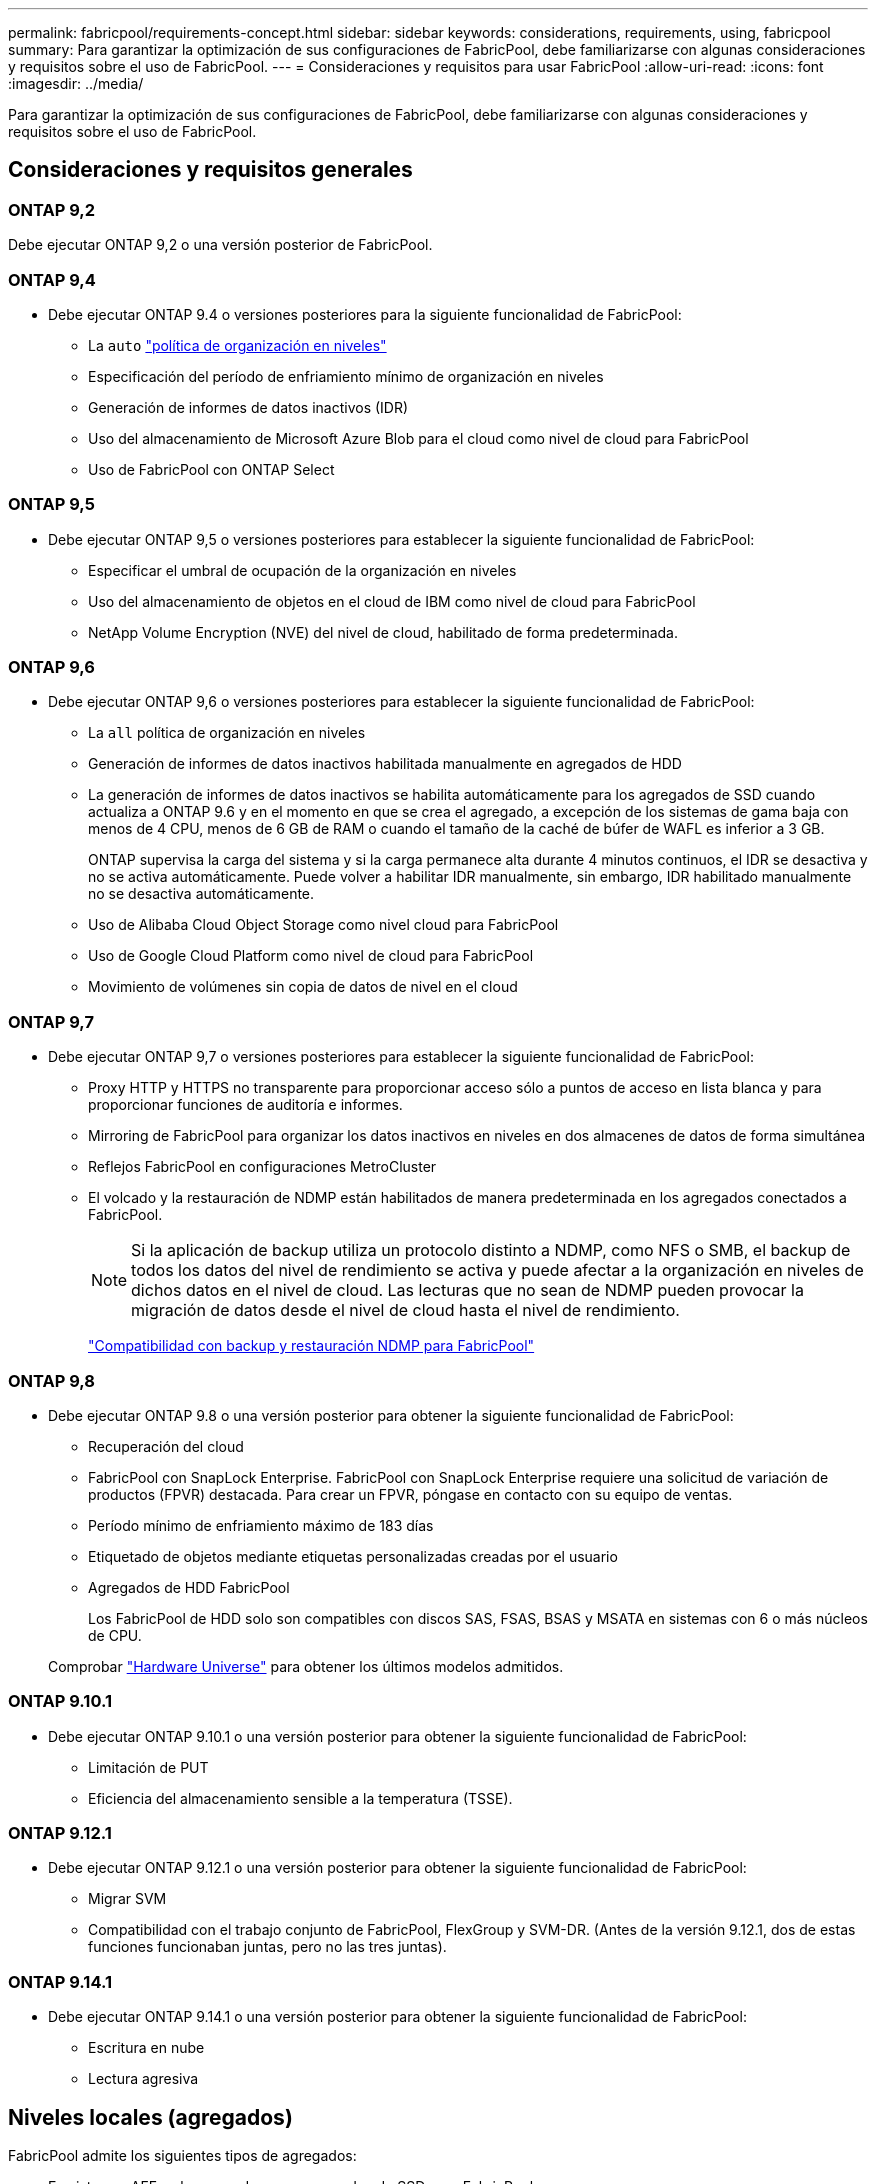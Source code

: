 ---
permalink: fabricpool/requirements-concept.html 
sidebar: sidebar 
keywords: considerations, requirements, using, fabricpool 
summary: Para garantizar la optimización de sus configuraciones de FabricPool, debe familiarizarse con algunas consideraciones y requisitos sobre el uso de FabricPool. 
---
= Consideraciones y requisitos para usar FabricPool
:allow-uri-read: 
:icons: font
:imagesdir: ../media/


[role="lead"]
Para garantizar la optimización de sus configuraciones de FabricPool, debe familiarizarse con algunas consideraciones y requisitos sobre el uso de FabricPool.



== Consideraciones y requisitos generales



=== ONTAP 9,2

Debe ejecutar ONTAP 9,2 o una versión posterior de FabricPool.



=== ONTAP 9,4

* Debe ejecutar ONTAP 9.4 o versiones posteriores para la siguiente funcionalidad de FabricPool:
+
** La `auto` link:tiering-policies-concept.html#types-of-fabricpool-tiering-policies["política de organización en niveles"]
** Especificación del período de enfriamiento mínimo de organización en niveles
** Generación de informes de datos inactivos (IDR)
** Uso del almacenamiento de Microsoft Azure Blob para el cloud como nivel de cloud para FabricPool
** Uso de FabricPool con ONTAP Select






=== ONTAP 9,5

* Debe ejecutar ONTAP 9,5 o versiones posteriores para establecer la siguiente funcionalidad de FabricPool:
+
** Especificar el umbral de ocupación de la organización en niveles
** Uso del almacenamiento de objetos en el cloud de IBM como nivel de cloud para FabricPool
** NetApp Volume Encryption (NVE) del nivel de cloud, habilitado de forma predeterminada.






=== ONTAP 9,6

* Debe ejecutar ONTAP 9,6 o versiones posteriores para establecer la siguiente funcionalidad de FabricPool:
+
** La `all` política de organización en niveles
** Generación de informes de datos inactivos habilitada manualmente en agregados de HDD
** La generación de informes de datos inactivos se habilita automáticamente para los agregados de SSD cuando actualiza a ONTAP 9.6 y en el momento en que se crea el agregado, a excepción de los sistemas de gama baja con menos de 4 CPU, menos de 6 GB de RAM o cuando el tamaño de la caché de búfer de WAFL es inferior a 3 GB.
+
ONTAP supervisa la carga del sistema y si la carga permanece alta durante 4 minutos continuos, el IDR se desactiva y no se activa automáticamente. Puede volver a habilitar IDR manualmente, sin embargo, IDR habilitado manualmente no se desactiva automáticamente.

** Uso de Alibaba Cloud Object Storage como nivel cloud para FabricPool
** Uso de Google Cloud Platform como nivel de cloud para FabricPool
** Movimiento de volúmenes sin copia de datos de nivel en el cloud






=== ONTAP 9,7

* Debe ejecutar ONTAP 9,7 o versiones posteriores para establecer la siguiente funcionalidad de FabricPool:
+
** Proxy HTTP y HTTPS no transparente para proporcionar acceso sólo a puntos de acceso en lista blanca y para proporcionar funciones de auditoría e informes.
** Mirroring de FabricPool para organizar los datos inactivos en niveles en dos almacenes de datos de forma simultánea
** Reflejos FabricPool en configuraciones MetroCluster
** El volcado y la restauración de NDMP están habilitados de manera predeterminada en los agregados conectados a FabricPool.
+
[NOTE]
====
Si la aplicación de backup utiliza un protocolo distinto a NDMP, como NFS o SMB, el backup de todos los datos del nivel de rendimiento se activa y puede afectar a la organización en niveles de dichos datos en el nivel de cloud. Las lecturas que no sean de NDMP pueden provocar la migración de datos desde el nivel de cloud hasta el nivel de rendimiento.

====
+
https://kb.netapp.com/Advice_and_Troubleshooting/Data_Storage_Software/ONTAP_OS/NDMP_Backup_and_Restore_supported_for_FabricPool%3F["Compatibilidad con backup y restauración NDMP para FabricPool"]







=== ONTAP 9,8

* Debe ejecutar ONTAP 9.8 o una versión posterior para obtener la siguiente funcionalidad de FabricPool:
+
** Recuperación del cloud
** FabricPool con SnapLock Enterprise. FabricPool con SnapLock Enterprise requiere una solicitud de variación de productos (FPVR) destacada. Para crear un FPVR, póngase en contacto con su equipo de ventas.
** Período mínimo de enfriamiento máximo de 183 días
** Etiquetado de objetos mediante etiquetas personalizadas creadas por el usuario
** Agregados de HDD FabricPool
+
Los FabricPool de HDD solo son compatibles con discos SAS, FSAS, BSAS y MSATA en sistemas con 6 o más núcleos de CPU.

+
Comprobar https://hwu.netapp.com/Home/Index["Hardware Universe"^] para obtener los últimos modelos admitidos.







=== ONTAP 9.10.1

* Debe ejecutar ONTAP 9.10.1 o una versión posterior para obtener la siguiente funcionalidad de FabricPool:
+
** Limitación de PUT
** Eficiencia del almacenamiento sensible a la temperatura (TSSE).






=== ONTAP 9.12.1

* Debe ejecutar ONTAP 9.12.1 o una versión posterior para obtener la siguiente funcionalidad de FabricPool:
+
** Migrar SVM
** Compatibilidad con el trabajo conjunto de FabricPool, FlexGroup y SVM-DR. (Antes de la versión 9.12.1, dos de estas funciones funcionaban juntas, pero no las tres juntas).






=== ONTAP 9.14.1

* Debe ejecutar ONTAP 9.14.1 o una versión posterior para obtener la siguiente funcionalidad de FabricPool:
+
** Escritura en nube
** Lectura agresiva






== Niveles locales (agregados)

FabricPool admite los siguientes tipos de agregados:

* En sistemas AFF, solo se pueden usar agregados de SSD para FabricPool.
* En los sistemas de FAS, puede usar agregados SSD o HDD para FabricPool.
* En Cloud Volumes ONTAP y ONTAP Select, se pueden usar agregados de SSD o HDD para FabricPool. Se recomienda usar agregados de SSD.


[NOTE]
====
No se admiten los agregados de Flash Pool, que contienen tanto SSD como HDD.

====


== Niveles de cloud

FabricPool admite el uso de los siguientes almacenes de objetos como nivel de cloud:

* Servicio de almacenamiento de objetos en cloud de Alibaba (estándar, acceso poco frecuente)
* Amazon S3 (Estándar, Estándar-IA, Una Zona-IA, Capa Inteligente, Recuperación Instantánea de Glacier)
* Servicios de cloud comercial de Amazon (C2S)
* Almacenamiento en cloud de Google (multiregional, regional, Nearline, Coldline, archivado)
* Almacenamiento de objetos en cloud de IBM (estándar, almacén, almacén frío, Flex)
* Almacenamiento de Microsoft Azure Blob (Hot and Cool)
* NetApp ONTAP S3 (ONTAP 9.8 y posterior)
* NetApp StorageGRID (StorageGRID 10,3 y posterior)


[NOTE]
====
Glacier Flexible Retrieval y Glacier Deep Archive no son compatibles.

====
* El almacén de objetos «'bucket» (contenedor) que vaya a utilizar debe estar ya configurado, tener al menos 10 GB de espacio de almacenamiento y no debe cambiarse de nombre.
* Las parejas de ALTA DISPONIBILIDAD que usan FabricPool requieren una LIF de interconexión de clústeres para comunicarse con el almacén de objetos.
* No es posible desvincular un nivel de cloud de un nivel local una vez asociado; sin embargo, puede utilizar link:create-mirror-task.html["Espejo de FabricPool"] para adjuntar un nivel local a un nivel de nube diferente.




== Eficiencias del almacenamiento de ONTAP

Las eficiencias del almacenamiento como la compresión, la deduplicación y la compactación se preservan al mover los datos al nivel de cloud, lo cual reduce la capacidad de almacenamiento de objetos y los costes de transporte necesarios.


NOTE: A partir de ONTAP 9.15.1, FabricPool admite la tecnología Intel QuickAssist (QAT4), que proporciona ahorros en eficiencia de almacenamiento más agresivos y de mayor rendimiento.

La deduplicación inline del agregado es compatible con el nivel local, pero las eficiencias del almacenamiento asociadas no se transfieren a los objetos almacenados en el nivel de cloud.

Al utilizar la política de organización en niveles de todos los volúmenes, es posible reducir las eficiencias del almacenamiento asociadas a los procesos de deduplicación en segundo plano a medida que es probable que los datos se organicen antes de aplicar las eficiencias adicionales del almacenamiento.



== Licencia de organización en niveles de BlueXP

FabricPool requiere una licencia basada en la capacidad cuando se adjuntan proveedores de almacenamiento de objetos de terceros (como Amazon S3) como niveles cloud para sistemas AFF y FAS. No es necesario contar con una licencia de organización en niveles de BlueXP cuando se usa StorageGRID o ONTAP S3 como nivel de nube, o cuando se organizan en niveles con Cloud Volumes ONTAP, Amazon FSx para NetApp ONTAP o Azure NetApp Files.

Las licencias de BlueXP (incluidas las extensiones o complementos a licencias de FabricPool preexistentes) se activan en la link:https://docs.netapp.com/us-en/bluexp-tiering/concept-cloud-tiering.html["Cartera digital de BlueXP"^].



== Controles de consistencia StorageGRID

Los controles de coherencia de StorageGRID afectan a la forma en que son los metadatos que utiliza StorageGRID para realizar el seguimiento de los objetos
distribuido entre nodos y la disponibilidad de objetos para solicitudes de cliente. NetApp recomienda el uso
El control de consistencia predeterminado, de lectura tras nueva escritura para los buckets utilizados como destinos de FabricPool.


NOTE: No utilice el control de consistencia disponible para los depósitos utilizados como destinos FabricPool.



== Consideraciones adicionales sobre la organización en niveles de los datos a los que se accede mediante los protocolos SAN

Cuando se organizan en niveles los datos a los que se accede mediante protocolos SAN, NetApp recomienda usar clouds privados, como ONTAP S3 o StorageGRID, debido a consideraciones de conectividad.


IMPORTANT: Debe tener en cuenta que, al usar FabricPool en un entorno SAN con un host Windows, si el almacenamiento de objetos deja de estar disponible durante un periodo prolongado a la hora de organizar en niveles los datos en el cloud, es posible que no se pueda acceder o desaparezcan los archivos del LUN de NetApp en el host de Windows. Consulte el artículo de la base de conocimientos link:https://kb.netapp.com/onprem/ontap/os/During_FabricPool_S3_object_store_unavailable_Windows_SAN_host_reported_filesystem_corruption["Durante el almacén de objetos de FabricPool S3 no disponible, un host SAN de Windows informó de daños en el sistema de archivos"^].



== Calidad de servicio

* Si utiliza pisos de rendimiento (calidad de servicio mínima), la política de organización en niveles de los volúmenes se debe establecer en `none` Antes de que el agregado pueda adjuntarse a FabricPool.
+
Otras políticas de organización en niveles impiden que el agregado se anexe a FabricPool. Una política de calidad de servicio no impondrá pisos de rendimiento cuando FabricPool está habilitado.





== Funcionalidad o funciones no compatibles con FabricPool

* Almacenes de objetos con WORM habilitado y versionado de objetos activado.
* Políticas de gestión de la vida útil de la información (ILM) que se aplican a los bloques de almacenamiento de objetos
+
FabricPool es compatible con las políticas de gestión del ciclo de vida de la información de StorageGRID solo para la replicación y el código de borrado de datos y proteger los datos del nivel de cloud ante fallos. Sin embargo, FabricPool no admite reglas avanzadas de ILM, como filtrado basado en metadatos o etiquetas de usuario. ILM suele incluir diversas políticas de movimiento y eliminación. Estas políticas pueden provocar interrupciones en los datos del nivel de cloud de FabricPool. El uso de FabricPool con políticas de ILM que están configuradas en almacenes de objetos puede ocasionar la pérdida de datos.

* Transición de datos de 7-Mode mediante comandos de la CLI de ONTAP o la herramienta de transición de 7-Mode
* Virtualización FlexArray
* RAID SyncMirror, excepto en una configuración MetroCluster
* Volúmenes de SnapLock al utilizar ONTAP 9.7 y versiones anteriores
* Backup a cinta mediante SMTape para agregados habilitados para FabricPool
* La función de equilibrio automático
* Volúmenes que usan una garantía de espacio distinta de `none`
+
Con la excepción de los volúmenes raíz de SVM y los volúmenes de configuración de auditoría CIFS, FabricPool no admite la asociación de un nivel de cloud a un agregado que contenga volúmenes que utilicen una garantía de espacio distinta de `none`. Por ejemplo, un volumen con una garantía de espacio de `volume` (`-space-guarantee` `volume`) no es compatible.

* Clústeres con link:../data-protection/snapmirror-licensing-concept.html#data-protection-optimized-license["Licencia DP_Optimized"]
* Agregados de Flash Pool

